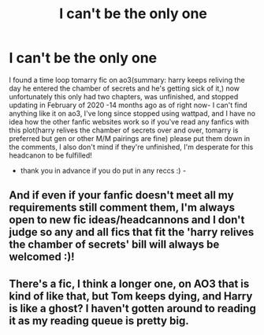 #+TITLE: I can't be the only one

* I can't be the only one
:PROPERTIES:
:Author: Yuri_On_Lice1
:Score: 2
:DateUnix: 1617344169.0
:DateShort: 2021-Apr-02
:FlairText: Request
:END:
I found a time loop tomarry fic on ao3(summary: harry keeps reliving the day he entered the chamber of secrets and he's getting sick of it,) now unfortunately this only had two chapters, was unfinished, and stopped updating in February of 2020 -14 months ago as of right now- I can't find anything like it on ao3, I've long since stopped using wattpad, and I have no idea how the other fanfic websites work so if you've read any fanfics with this plot(harry relives the chamber of secrets over and over, tomarry is preferred but gen or other M/M pairings are fine) please put them down in the comments, I also don't mind if they're unfinished, I'm desperate for this headcanon to be fulfilled!

- thank you in advance if you do put in any reccs :) -


** And if even if your fanfic doesn't meet all my requirements still comment them, I'm always open to new fic ideas/headcannons and I don't judge so any and all fics that fit the 'harry relives the chamber of secrets' bill will always be welcomed :)!
:PROPERTIES:
:Author: Yuri_On_Lice1
:Score: 1
:DateUnix: 1617344419.0
:DateShort: 2021-Apr-02
:END:


** There's a fic, I think a longer one, on AO3 that is kind of like that, but Tom keeps dying, and Harry is like a ghost? I haven't gotten around to reading it as my reading queue is pretty big.
:PROPERTIES:
:Author: Japanese_Lasagna
:Score: 1
:DateUnix: 1617344470.0
:DateShort: 2021-Apr-02
:END:
